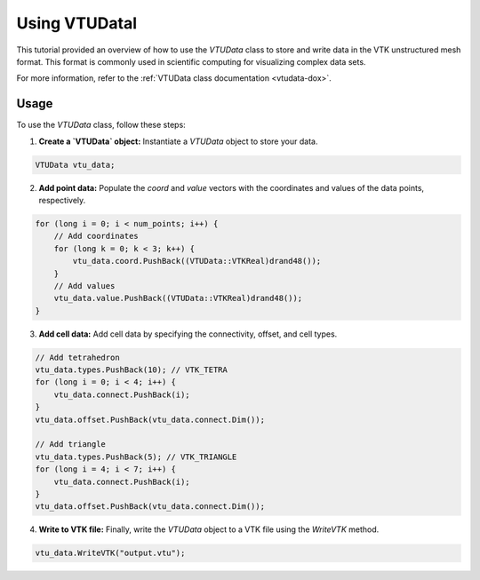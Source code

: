 .. _tutorial-vtudata:


Using VTUDatal
================

This tutorial provided an overview of how to use the `VTUData` class to store and write data in the VTK unstructured mesh format.
This format is commonly used in scientific computing for visualizing complex data sets.

For more information, refer to the :ref:`VTUData class documentation <vtudata-dox>`.

Usage
-----

To use the `VTUData` class, follow these steps:

1. **Create a `VTUData` object:** Instantiate a `VTUData` object to store your data.

.. code-block:: cpp

    VTUData vtu_data;

2. **Add point data:** Populate the `coord` and `value` vectors with the coordinates and values of the data points, respectively.

.. code-block:: cpp

    for (long i = 0; i < num_points; i++) {
        // Add coordinates
        for (long k = 0; k < 3; k++) {
            vtu_data.coord.PushBack((VTUData::VTKReal)drand48());
        }
        // Add values
        vtu_data.value.PushBack((VTUData::VTKReal)drand48());
    }

3. **Add cell data:** Add cell data by specifying the connectivity, offset, and cell types.

.. code-block:: cpp

    // Add tetrahedron
    vtu_data.types.PushBack(10); // VTK_TETRA
    for (long i = 0; i < 4; i++) {
        vtu_data.connect.PushBack(i);
    }
    vtu_data.offset.PushBack(vtu_data.connect.Dim());

    // Add triangle
    vtu_data.types.PushBack(5); // VTK_TRIANGLE
    for (long i = 4; i < 7; i++) {
        vtu_data.connect.PushBack(i);
    }
    vtu_data.offset.PushBack(vtu_data.connect.Dim());

4. **Write to VTK file:** Finally, write the `VTUData` object to a VTK file using the `WriteVTK` method.

.. code-block:: cpp

    vtu_data.WriteVTK("output.vtu");

